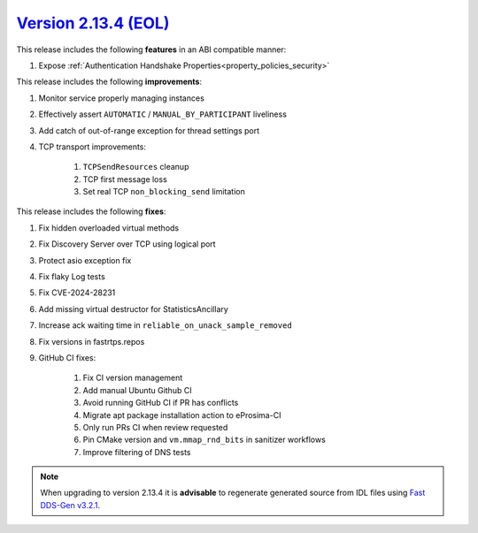 `Version 2.13.4 (EOL) <https://fast-dds.docs.eprosima.com/en/v2.13.4/index.html>`_
^^^^^^^^^^^^^^^^^^^^^^^^^^^^^^^^^^^^^^^^^^^^^^^^^^^^^^^^^^^^^^^^^^^^^^^^^^^^^^^^^^

This release includes the following **features** in an ABI compatible manner:

#. Expose :ref:`Authentication Handshake Properties<property_policies_security>`

This release includes the following **improvements**:

#. Monitor service properly managing instances
#. Effectively assert ``AUTOMATIC`` / ``MANUAL_BY_PARTICIPANT`` liveliness
#. Add catch of out-of-range exception for thread settings port
#. TCP transport improvements:

    #. ``TCPSendResources`` cleanup
    #. TCP first message loss
    #. Set real TCP ``non_blocking_send`` limitation

This release includes the following **fixes**:

#. Fix hidden overloaded virtual methods
#. Fix Discovery Server over TCP using logical port
#. Protect asio exception fix
#. Fix flaky Log tests
#. Fix CVE-2024-28231
#. Add missing virtual destructor for StatisticsAncillary
#. Increase ack waiting time in ``reliable_on_unack_sample_removed``
#. Fix versions in fastrtps.repos
#. GitHub CI fixes:

    #. Fix CI version management
    #. Add manual Ubuntu Github CI
    #. Avoid running GitHub CI if PR has conflicts
    #. Migrate apt package installation action to eProsima-CI
    #. Only run PRs CI when review requested
    #. Pin CMake version and ``vm.mmap_rnd_bits`` in sanitizer workflows
    #. Improve filtering of DNS tests

.. note::
  When upgrading to version 2.13.4 it is **advisable** to regenerate generated source from IDL files
  using `Fast DDS-Gen v3.2.1 <https://github.com/eProsima/Fast-DDS-Gen/releases/tag/v3.2.1>`_.
